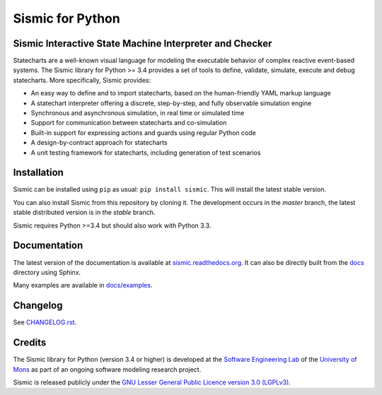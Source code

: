 Sismic for Python
=================

.. image:: https://travis-ci.org/AlexandreDecan/sismic.svg
    :target: https://travis-ci.org/AlexandreDecan/sismic
.. image:: https://coveralls.io/repos/AlexandreDecan/sismic/badge.svg?branch=master&service=github
    :target: https://coveralls.io/github/AlexandreDecan/sismic?branch=master
.. image:: https://badge.fury.io/py/sismic.svg
    :target: https://pypi.python.org/pypi/sismic
.. image:: https://readthedocs.org/projects/sismic/badge
    :target: https://sismic.readthedocs.org/

Sismic Interactive State Machine Interpreter and Checker
--------------------------------------------------------

Statecharts are a well-known visual language for modeling the executable behavior of complex reactive event-based systems.
The Sismic library for Python >= 3.4 provides a set of tools to define, validate, simulate, execute and debug statecharts.
More specifically, Sismic provides:

- An easy way to define and to import statecharts, based on the human-friendly YAML markup language
- A statechart interpreter offering a discrete, step-by-step, and fully observable simulation engine
- Synchronous and asynchronous simulation, in real time or simulated time
- Support for communication between statecharts and co-simulation
- Built-in support for expressing actions and guards using regular Python code
- A design-by-contract approach for statecharts
- A unit testing framework for statecharts, including generation of test scenarios


Installation
------------

Sismic can be installed using ``pip`` as usual: ``pip install sismic``.
This will install the latest stable version.

You can also install Sismic from this repository by cloning it.
The development occurs in the *master* branch, the latest stable distributed version is in the *stable* branch.

Sismic requires Python >=3.4 but should also work with Python 3.3.

Documentation
-------------

The latest version of the documentation is available at `sismic.readthedocs.org <http://sismic.readthedocs.org/>`_.
It can also be directly built from the `docs <https://github.com/AlexandreDecan/sismic/tree/master/docs>`_ directory using Sphinx.

Many examples are available in `docs/examples <https://github.com/AlexandreDecan/sismic/tree/master/docs/examples>`_.

Changelog
---------

See `CHANGELOG.rst <http://sismic.readthedocs.org/en/latest/changelog.html>`_.

Credits
-------

The Sismic library for Python (version 3.4 or higher)
is developed at the `Software Engineering Lab <http://informatique.umons.ac.be/genlog>`_
of the `University of Mons <http://www.umons.ac.be>`_
as part of an ongoing software modeling research project.

Sismic is released publicly under the `GNU Lesser General Public Licence version 3.0 (LGPLv3)
<http://www.gnu.org/licenses/lgpl-3.0.html>`_.


